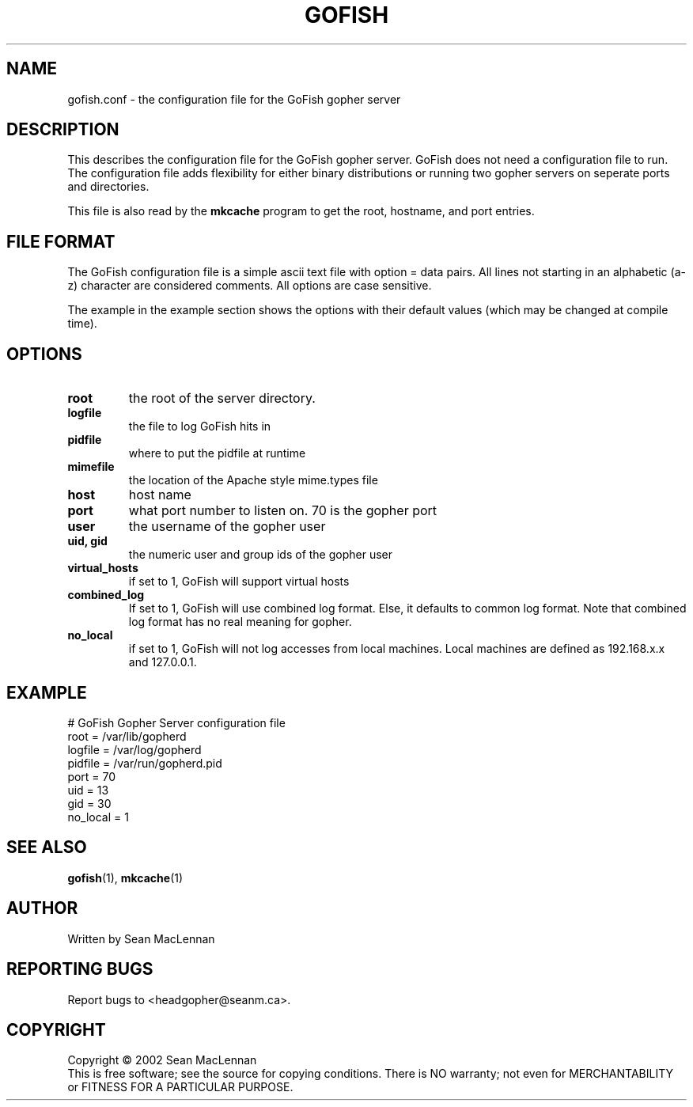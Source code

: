 .TH GOFISH "5" "August 2002" "" "GoFish"
.SH NAME
gofish.conf \- the configuration file for the GoFish gopher server
.SH DESCRIPTION
.PP
This describes the configuration file for the GoFish gopher
server. GoFish does not need a configuration file to run. The
configuration file adds flexibility for either binary distributions or
running two gopher servers on seperate ports and directories.
.PP
This file is also read by the
.B mkcache
program to get the root, hostname, and port entries.
.SH FILE FORMAT
.PP
The GoFish configuration file is a simple ascii text file with option
= data pairs. All lines not starting in an alphabetic (a-z) character
are considered comments. All options are case sensitive.
.PP
The example in the example section shows the options with
their default values (which may be changed at compile time).
.SH OPTIONS
.TP
\fBroot\fR
the root of the server directory.
.TP
\fBlogfile\fR
the file to log GoFish hits in
.TP
\fBpidfile\fR
where to put the pidfile at runtime
.TP
\fBmimefile\fR
the location of the Apache style mime.types file
.TP
\fBhost\fR
host name
.TP
\fBport\fR
what port number to listen on. 70 is the gopher port
.TP
\fBuser\fR
the username of the gopher user
.TP
\fBuid, gid\fR
the numeric user and group ids of the gopher user
.TP
\fBvirtual_hosts\fR
if set to 1, GoFish will support virtual hosts
.TP
\fBcombined_log\fR
If set to 1, GoFish will use combined log format.
Else, it defaults to common log format.
Note that combined log format has no real meaning for gopher.
.TP
\fBno_local\fR
if set to 1, GoFish will not log accesses from local
machines. Local machines are defined as 192.168.x.x and 127.0.0.1.
.SH EXAMPLE
.nf
# GoFish Gopher Server configuration file
root = /var/lib/gopherd
logfile = /var/log/gopherd
pidfile = /var/run/gopherd.pid
port = 70
uid = 13
gid = 30
no_local = 1
.fi
.SH "SEE ALSO"
.BR gofish (1),
.BR mkcache (1)
.SH AUTHOR
Written by Sean MacLennan
.SH "REPORTING BUGS"
Report bugs to <headgopher@seanm.ca>.
.SH COPYRIGHT
Copyright \(co 2002 Sean MacLennan
.br
This is free software; see the source for copying conditions.  There is NO
warranty; not even for MERCHANTABILITY or FITNESS FOR A PARTICULAR PURPOSE.
